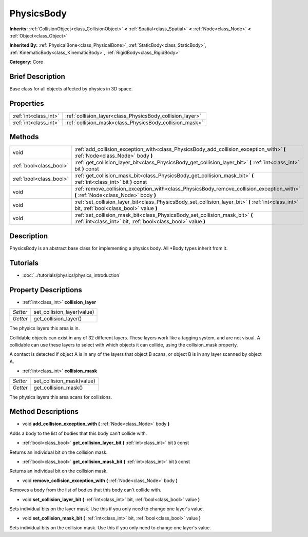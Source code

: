 .. Generated automatically by doc/tools/makerst.py in Godot's source tree.
.. DO NOT EDIT THIS FILE, but the PhysicsBody.xml source instead.
.. The source is found in doc/classes or modules/<name>/doc_classes.

.. _class_PhysicsBody:

PhysicsBody
===========

**Inherits:** :ref:`CollisionObject<class_CollisionObject>` **<** :ref:`Spatial<class_Spatial>` **<** :ref:`Node<class_Node>` **<** :ref:`Object<class_Object>`

**Inherited By:** :ref:`PhysicalBone<class_PhysicalBone>`, :ref:`StaticBody<class_StaticBody>`, :ref:`KinematicBody<class_KinematicBody>`, :ref:`RigidBody<class_RigidBody>`

**Category:** Core

Brief Description
-----------------

Base class for all objects affected by physics in 3D space.

Properties
----------

+-----------------------+-----------------------------------------------------------+
| :ref:`int<class_int>` | :ref:`collision_layer<class_PhysicsBody_collision_layer>` |
+-----------------------+-----------------------------------------------------------+
| :ref:`int<class_int>` | :ref:`collision_mask<class_PhysicsBody_collision_mask>`   |
+-----------------------+-----------------------------------------------------------+

Methods
-------

+--------------------------+------------------------------------------------------------------------------------------------------------------------------------------------+
| void                     | :ref:`add_collision_exception_with<class_PhysicsBody_add_collision_exception_with>` **(** :ref:`Node<class_Node>` body **)**                   |
+--------------------------+------------------------------------------------------------------------------------------------------------------------------------------------+
| :ref:`bool<class_bool>`  | :ref:`get_collision_layer_bit<class_PhysicsBody_get_collision_layer_bit>` **(** :ref:`int<class_int>` bit **)** const                          |
+--------------------------+------------------------------------------------------------------------------------------------------------------------------------------------+
| :ref:`bool<class_bool>`  | :ref:`get_collision_mask_bit<class_PhysicsBody_get_collision_mask_bit>` **(** :ref:`int<class_int>` bit **)** const                            |
+--------------------------+------------------------------------------------------------------------------------------------------------------------------------------------+
| void                     | :ref:`remove_collision_exception_with<class_PhysicsBody_remove_collision_exception_with>` **(** :ref:`Node<class_Node>` body **)**             |
+--------------------------+------------------------------------------------------------------------------------------------------------------------------------------------+
| void                     | :ref:`set_collision_layer_bit<class_PhysicsBody_set_collision_layer_bit>` **(** :ref:`int<class_int>` bit, :ref:`bool<class_bool>` value **)** |
+--------------------------+------------------------------------------------------------------------------------------------------------------------------------------------+
| void                     | :ref:`set_collision_mask_bit<class_PhysicsBody_set_collision_mask_bit>` **(** :ref:`int<class_int>` bit, :ref:`bool<class_bool>` value **)**   |
+--------------------------+------------------------------------------------------------------------------------------------------------------------------------------------+

Description
-----------

PhysicsBody is an abstract base class for implementing a physics body. All \*Body types inherit from it.

Tutorials
---------

- :doc:`../tutorials/physics/physics_introduction`

Property Descriptions
---------------------

.. _class_PhysicsBody_collision_layer:

- :ref:`int<class_int>` **collision_layer**

+----------+----------------------------+
| *Setter* | set_collision_layer(value) |
+----------+----------------------------+
| *Getter* | get_collision_layer()      |
+----------+----------------------------+

The physics layers this area is in.

Collidable objects can exist in any of 32 different layers. These layers work like a tagging system, and are not visual. A collidable can use these layers to select with which objects it can collide, using the collision_mask property.

A contact is detected if object A is in any of the layers that object B scans, or object B is in any layer scanned by object A.

.. _class_PhysicsBody_collision_mask:

- :ref:`int<class_int>` **collision_mask**

+----------+---------------------------+
| *Setter* | set_collision_mask(value) |
+----------+---------------------------+
| *Getter* | get_collision_mask()      |
+----------+---------------------------+

The physics layers this area scans for collisions.

Method Descriptions
-------------------

.. _class_PhysicsBody_add_collision_exception_with:

- void **add_collision_exception_with** **(** :ref:`Node<class_Node>` body **)**

Adds a body to the list of bodies that this body can't collide with.

.. _class_PhysicsBody_get_collision_layer_bit:

- :ref:`bool<class_bool>` **get_collision_layer_bit** **(** :ref:`int<class_int>` bit **)** const

Returns an individual bit on the collision mask.

.. _class_PhysicsBody_get_collision_mask_bit:

- :ref:`bool<class_bool>` **get_collision_mask_bit** **(** :ref:`int<class_int>` bit **)** const

Returns an individual bit on the collision mask.

.. _class_PhysicsBody_remove_collision_exception_with:

- void **remove_collision_exception_with** **(** :ref:`Node<class_Node>` body **)**

Removes a body from the list of bodies that this body can't collide with.

.. _class_PhysicsBody_set_collision_layer_bit:

- void **set_collision_layer_bit** **(** :ref:`int<class_int>` bit, :ref:`bool<class_bool>` value **)**

Sets individual bits on the layer mask. Use this if you only need to change one layer's value.

.. _class_PhysicsBody_set_collision_mask_bit:

- void **set_collision_mask_bit** **(** :ref:`int<class_int>` bit, :ref:`bool<class_bool>` value **)**

Sets individual bits on the collision mask. Use this if you only need to change one layer's value.

